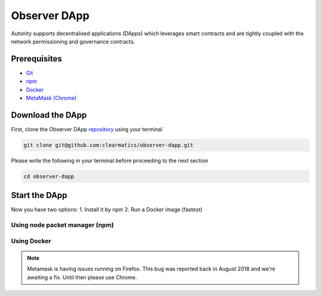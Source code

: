 Observer DApp
====================================

Autonity supports decentralised applications (DApps) which leverages smart contracts and are tightly coupled
with the network permissioning and governance contracts.


Prerequisites
---------------
* `Git <https://git-scm.com/book/en/v2/Getting-Started-Installing-Git>`_
* `npm <https://www.npmjs.com/get-npm>`_
* `Docker <https://www.docker.com/get-started>`_
* `MetaMask (Chrome) <https://metamask.io/>`_


Download the DApp
--------------------------

First, clone the Observer DApp `repository <https://github.com/clearmatics/observer-dapp>`_ using your terminal

.. code-block:: none

    git clone git@github.com:clearmatics/observer-dapp.git

Please write the following in your terminal before proceeding to the next section

.. code-block:: none

    cd observer-dapp


Start the DApp
---------------

Now you have two options:
1. Install it by npm
2. Run a Docker image (fastest) 

Using node packet manager (npm)
^^^^^^^^^^^^^^^^^^^^^^^^^^^^^^^^^^^

Using Docker
^^^^^^^^^^^^


.. note:: Metamask is having issues running on Firefox. This bug was reported back in August 2018 and we're awaiting a fix. Until then please use Chrome.